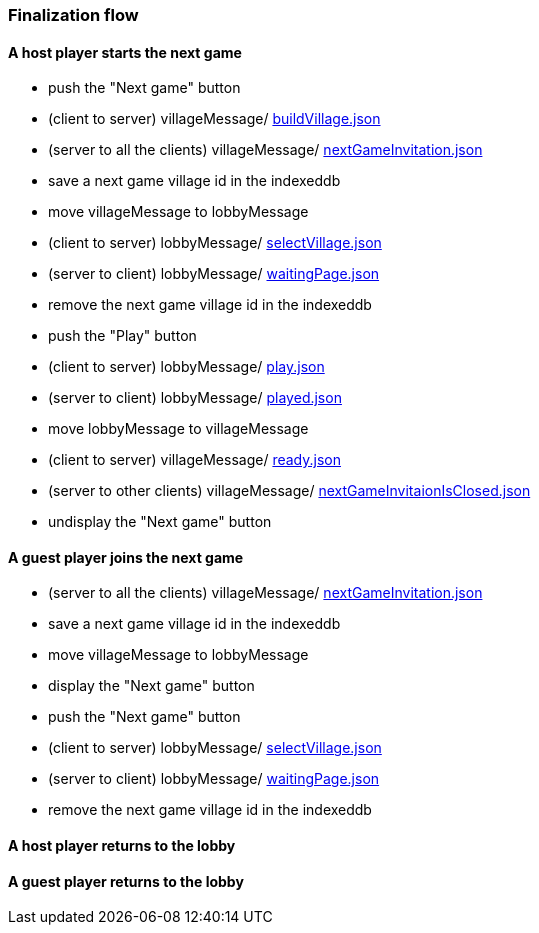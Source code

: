 === Finalization flow
:awestruct-layout: base
:showtitle:
:prev_section: defining-frontmatter
:next_section: creating-pages
:homepage: https://werewolf.world

==== A host player starts the next game

* push the "Next game" button
* (client to server) villageMessage/ https://werewolf.world/lobby/example/0.3/client2server/buildVillage.json[buildVillage.json]
* (server to all the clients) villageMessage/ https://werewolf.world/village/example/0.3/server2client/invitation/nextGameInvitation.json[nextGameInvitation.json]
* save a next game village id in the indexeddb
* move villageMessage to lobbyMessage
* (client to server) lobbyMessage/ https://werewolf.world/lobby/example/0.3/client2server/selectVillageForHumanPlayer.json[selectVillage.json]
* (server to client) lobbyMessage/ https://werewolf.world/lobby/example/0.3/server2client/waitingPageForHumanPlayer.json[waitingPage.json]
* remove the next game village id in the indexeddb
* push the "Play" button
* (client to server) lobbyMessage/ https://werewolf.world/lobby/example/0.3/client2server/play.json[play.json]
* (server to client) lobbyMessage/ https://werewolf.world/lobby/example/0.3/server2client/played.json[played.json]
* move lobbyMessage to villageMessage
* (client to server) villageMessage/ https://werewolf.world/lobby/example/0.3/client2server/ready.json[ready.json]
* (server to other clients) villageMessage/ https://werewolf.world/village/example/0.3/server2client/invitation/nextGameInvitationIsClosed.json[nextGameInvitaionIsClosed.json]
* undisplay the "Next game" button

==== A guest player joins the next game

* (server to all the clients) villageMessage/ https://werewolf.world/village/example/0.3/server2client/invitation/nextGameInvitation.json[nextGameInvitation.json]
* save a next game village id in the indexeddb
* move villageMessage to lobbyMessage
* display the "Next game" button
* push the "Next game" button
* (client to server) lobbyMessage/ https://werewolf.world/lobby/example/0.3/client2server/selectVillageForHumanPlayer.json[selectVillage.json]
* (server to client) lobbyMessage/ https://werewolf.world/lobby/example/0.3/server2client/waitingPageForHumanPlayer.json[waitingPage.json]
* remove the next game village id in the indexeddb

==== A host player returns to the lobby



==== A guest player returns to the lobby

